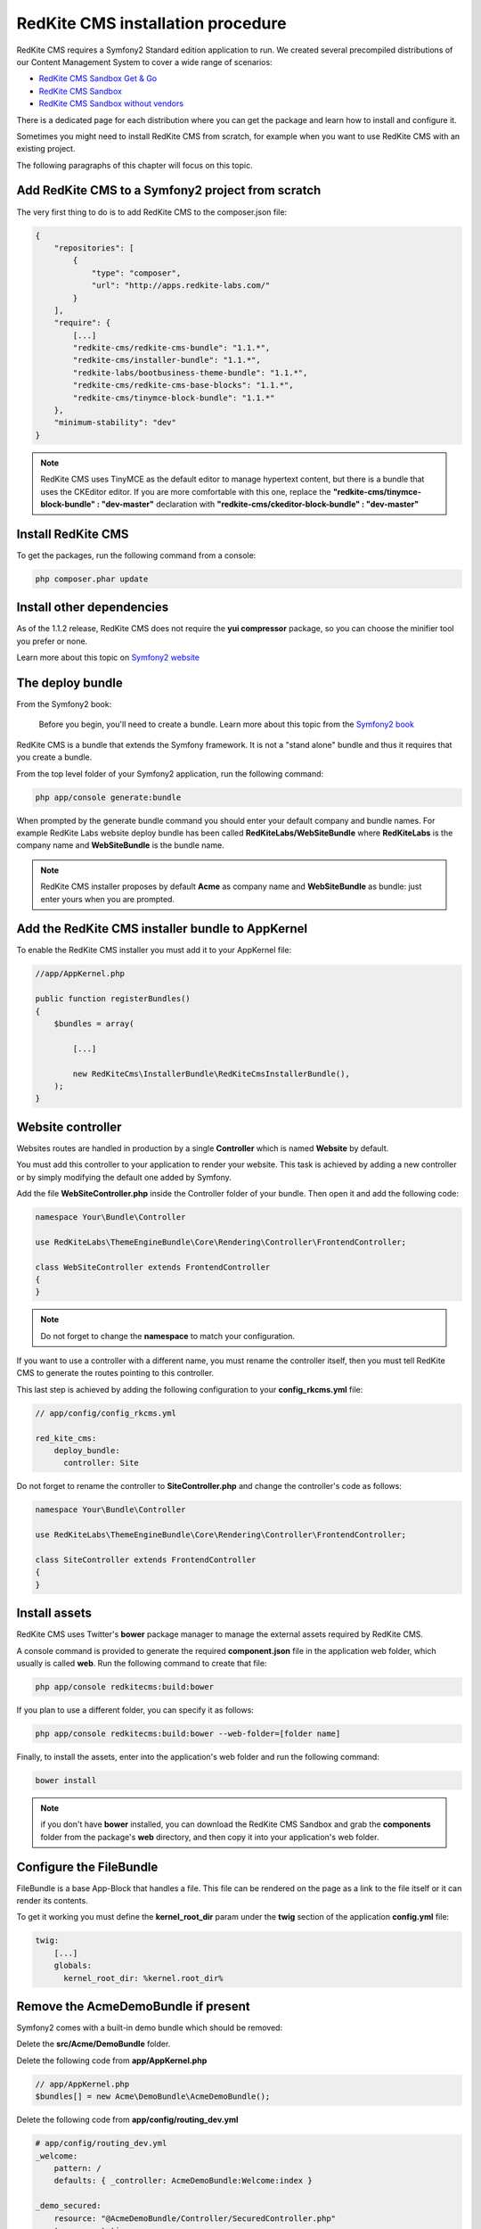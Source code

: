 RedKite CMS installation procedure
==================================

RedKite CMS requires a Symfony2 Standard edition application to run. We created several
precompiled distributions of our Content Management System to cover a wide range of 
scenarios:

- `RedKite CMS Sandbox Get & Go`_
- `RedKite CMS Sandbox`_
- `RedKite CMS Sandbox without vendors`_

There is a dedicated page for each distribution where you can get the package and learn 
how to install and configure it.

Sometimes you might need to install RedKite CMS from scratch, for
example when you want to use RedKite CMS with an existing project.

The following paragraphs of this chapter will focus on this topic.

Add RedKite CMS to a Symfony2 project from scratch
------------------------------------------------------
The very first thing to do is to add RedKite CMS to the composer.json file:

.. code-block:: text

    {
        "repositories": [
            {
                "type": "composer",
                "url": "http://apps.redkite-labs.com/"
            }
        ],
        "require": {
            [...]
            "redkite-cms/redkite-cms-bundle": "1.1.*",
            "redkite-cms/installer-bundle": "1.1.*",
            "redkite-labs/bootbusiness-theme-bundle": "1.1.*",
            "redkite-cms/redkite-cms-base-blocks": "1.1.*",
	    "redkite-cms/tinymce-block-bundle": "1.1.*"
        },
        "minimum-stability": "dev"
    }

.. note::

    RedKite CMS uses TinyMCE as the default editor to manage hypertext content, but
    there is a bundle that uses the CKEditor editor. If you are more comfortable with
    this one, replace the **"redkite-cms/tinymce-block-bundle" : "dev-master"**
    declaration with **"redkite-cms/ckeditor-block-bundle" : "dev-master"**

Install RedKite CMS
----------------------

To get the packages, run the following command from a console:

.. code-block:: text

    php composer.phar update


Install other dependencies
--------------------------

As of the 1.1.2 release, RedKite CMS does not require the **yui compressor** package, so you 
can choose the minifier tool you prefer or none.

Learn more about this topic on `Symfony2 website`_ 


The deploy bundle
-----------------

From the Symfony2 book:

    Before you begin, you'll need to create a bundle. Learn more about this topic
    from the `Symfony2 book`_

RedKite CMS is a bundle that extends the Symfony framework.  It is not a "stand alone" bundle and thus it requires 
that you create a bundle.

From the top level folder of your Symfony2 application, run the following command:

.. code-block:: text

    php app/console generate:bundle

When prompted by the generate bundle command you should enter your default company and bundle names. For example 
RedKite Labs website deploy bundle has been called **RedKiteLabs/WebSiteBundle** where **RedKiteLabs**
is the company name and **WebSiteBundle** is the bundle name.

.. note::

    RedKite CMS installer proposes by default **Acme** as company name and **WebSiteBundle** 
    as bundle: just enter yours when you are prompted.


Add the RedKite CMS installer bundle to AppKernel
----------------------------------------------------

To enable the RedKite CMS installer you must add it to your AppKernel file:

.. code-block:: php

    //app/AppKernel.php

    public function registerBundles()
    {
        $bundles = array(

            [...]   
            
            new RedKiteCms\InstallerBundle\RedKiteCmsInstallerBundle(),
        );
    }

Website controller
------------------
Websites routes are handled in production by a single **Controller** which is named **Website**
by default.

You must add this controller to your application to render your website. This task 
is achieved by adding a new controller or by simply modifying the default one added by Symfony. 

Add the file **WebSiteController.php** inside the Controller folder of your bundle.  Then open it 
and add the following code:

.. code-block:: php
    
    namespace Your\Bundle\Controller

    use RedKiteLabs\ThemeEngineBundle\Core\Rendering\Controller\FrontendController;

    class WebSiteController extends FrontendController
    {
    }

.. note::

    Do not forget to change the **namespace** to match your configuration.

If you want to use a controller with a different name, you must rename the
controller itself, then you must tell RedKite CMS to generate the routes pointing to
this controller.

This last step is achieved by adding the following configuration to your **config_rkcms.yml**
file:

.. code-block:: text

    // app/config/config_rkcms.yml

    red_kite_cms:
        deploy_bundle:
          controller: Site

Do not forget to rename the controller to **SiteController.php** and change the controller's 
code as follows:

.. code-block:: php
    
    namespace Your\Bundle\Controller

    use RedKiteLabs\ThemeEngineBundle\Core\Rendering\Controller\FrontendController;

    class SiteController extends FrontendController
    {
    }

Install assets
--------------

RedKite CMS uses Twitter's **bower** package manager to manage the external assets
required by RedKite CMS.

A console command is provided to generate the required **component.json** file in 
the application web folder, which usually is called **web**. Run the following command 
to create that file:

.. code-block:: text

    php app/console redkitecms:build:bower

If you plan to use a different folder, you can specify it as follows:

.. code-block:: text
 
    php app/console redkitecms:build:bower --web-folder=[folder name]

Finally, to install the assets, enter into the application's web folder and run the following
command:

.. code-block:: text

    bower install


.. note::

    if you don't have **bower** installed, you can download the RedKite CMS Sandbox and
    grab the **components** folder from the package's **web** directory, and then copy 
    it into your application's web folder.

Configure the FileBundle
------------------------
FileBundle is a base App-Block that handles a file. This file can be rendered on the page 
as a link to the file itself or it can render its contents.

To get it working you must define the **kernel_root_dir** param under the **twig** section
of the application **config.yml** file:

.. code-block:: text

    twig:
        [...]
        globals:
          kernel_root_dir: %kernel.root_dir%


Remove the AcmeDemoBundle if present
--------------------------------------
Symfony2 comes with a built-in demo bundle which should be removed:

Delete the **src/Acme/DemoBundle** folder.

Delete the following code from **app/AppKernel.php**

.. code-block:: php

    // app/AppKernel.php
    $bundles[] = new Acme\DemoBundle\AcmeDemoBundle();


Delete the following code from **app/config/routing_dev.yml**

.. code-block:: text

    # app/config/routing_dev.yml
    _welcome:
        pattern: /
        defaults: { _controller: AcmeDemoBundle:Welcome:index }

    _demo_secured:
        resource: "@AcmeDemoBundle/Controller/SecuredController.php"
        type: annotation

    _demo:
        resource: "@AcmeDemoBundle/Controller/DemoController.php"
        type: annotation
        prefix: /demo

Clear your cache:

.. code-block:: text

    php app/console cache:clear

Add the installer routes for web interface
------------------------------------------
Finally, if you are going to use the web interface provided by the **RedKiteCmsInstallerBundle**, 
you must add the routes for the install bundle:

.. code-block:: text
    
    // app/config/routing.yml
    _RedKiteCmsInstallerBundle:
        resource: "@RedKiteCmsInstallerBundle/Resources/config/routing.yml"

.. note::

    If you plan to install using the console, you can safety skip this step.

Install
-------
Now you are ready to install RedKite CMS, so follow the instructions provided
for the RedKite CMS Sandbox.


What to do if something goes wrong
----------------------------------
The RedKite CMS installer changes some of the configuration files in your application,
so if something goes wrong during the set-up, you could have problems running the install
process again after these changes have been implemented.

Luckily, the installer backs up those files.  So to fix the problem, you simply have to
remove the files changed by the installer and restore the backed up ones.

Those files are:

.. code-block:: text

    app/AppKernel.php
    app/config/config.yml
    app/config/routing.yml

For each of these files, the installer creates a special copy with the **.bak** extension
before changing the file itself.

If the bak file does not exist, it means that the file has not been changed yet.


.. class:: fork-and-edit

Found a typo ? Something is wrong in this documentation ? `Just fork and edit it !`_

.. _`Just fork and edit it !`: https://github.com/redkite-labs/redkitecms-docs
.. _`composer`: http://getcomposer.org
.. _`Symfony2 setup and configuration tutorial`: http://symfony.com/doc/current/book/installation.html#configuration-and-setup
.. _`yui compressor`: https://github.com/yui/yuicompressor/downloads
.. _`Symfony2 book`: http://symfony.com/doc/current/book/page_creation.html#before-you-begin-create-the-bundle
.. _`RedKite CMS Sandbox Get & Go` : download-get-and-go-redkite-cms-sandbox
.. _`RedKite CMS Sandbox` : download-redkite-cms-sandbox
.. _`RedKite CMS Sandbox without vendors` : download-redkite-cms-sandbox-without-vendors
.. _`Symfony2 website` : http://symfony.com/doc/current/cookbook/assetic/index.html
